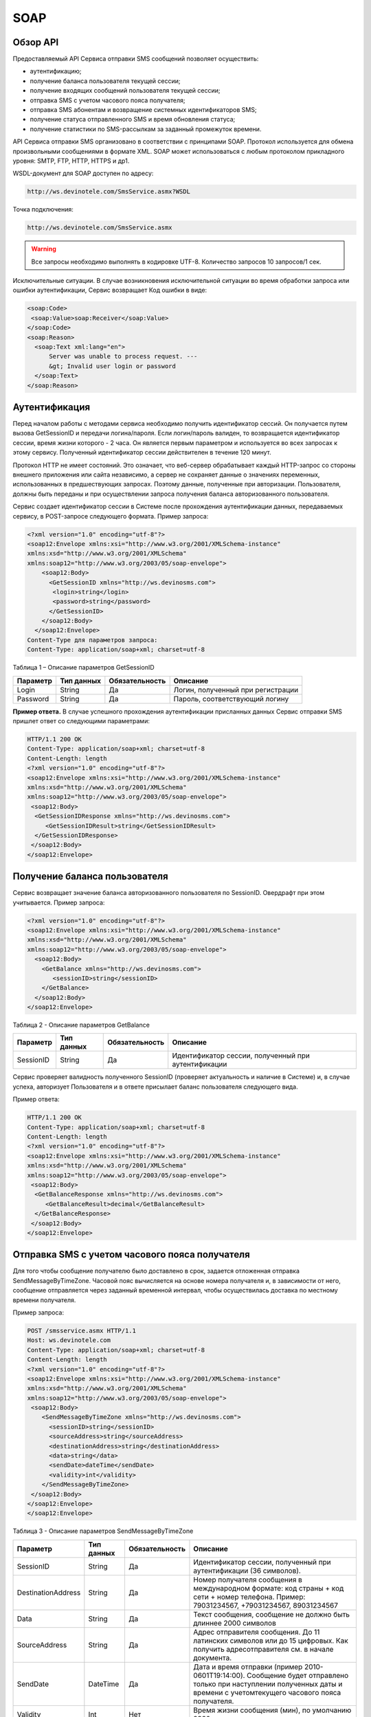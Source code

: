 SOAP
====


Обзор API
---------

Предоставляемый API Сервиса отправки SMS сообщений позволяет осуществить:

* аутентификацию;
* получение баланса пользователя текущей сессии;
* получение входящих сообщений пользователя текущей сессии;
* отправка SMS c учетом часового пояса получателя;
* отправка SMS абонентам и возвращение системных идентификаторов SMS;
* получение статуса отправленного SMS и время обновления статуса;
* получение статистики по SMS-рассылкам за заданный промежуток времени.

API Сервиса отправки SMS организовано в соответствии с принципами SOAP. Протокол используется для обмена произвольными сообщениями в формате XML. SOAP может использоваться с любым протоколом прикладного уровня: SMTP, FTP, HTTP, HTTPS и др1.

WSDL-документ для SOAP доступен по адресу:

.. code-block:: json

  http://ws.devinotele.com/SmsService.asmx?WSDL
  

Точка подключения: 

.. code-block:: json

  http://ws.devinotele.com/SmsService.asmx
  

.. warning:: Все запросы необходимо выполнять в кодировке UTF-8. Количество запросов 10 запросов/1 сек. 


Исключительные ситуации.
В случае возникновения исключительной ситуации во время обработки запроса или ошибки
аутентификации, Сервис возвращает Код ошибки в виде:

.. code-block:: xml

  <soap:Code>
   <soap:Value>soap:Receiver</soap:Value>
  </soap:Code>
  <soap:Reason>
    <soap:Text xml:lang="en">
        Server was unable to process request. ---
        &gt; Invalid user login or password
    </soap:Text>
  </soap:Reason>

Аутентификация
--------------

Перед началом работы с методами сервиса необходимо получить идентификатор сессий. Он получается путем вызова GetSessionID и передачи логина/пароля. Если логин/пароль валиден, то возвращается идентификатор сессии, время жизни которого - 2 часа. Он является первым параметром и используется во всех запросах к этому сервису. Полученный идентификатор сессии действителен в течение 120 минут.

Протокол HTTP не имеет состояний. Это означает, что веб-сервер обрабатывает каждый HTTP-запрос со стороны внешнего приложения или сайта независимо, а сервер не сохраняет данные о значениях переменных, использованных в предшествующих запросах. Поэтому данные, полученные при авторизации. Пользователя, должны быть переданы и при осуществлении запроса получения баланса авторизованного пользователя.

Сервис создает идентификатор сессии в Системе после прохождения аутентификации
данных, передаваемых сервису, в POST-запросе следующего формата.
Пример запроса: 

.. code-block:: xml

  <?xml version="1.0" encoding="utf-8"?>
  <soap12:Envelope xmlns:xsi="http://www.w3.org/2001/XMLSchema-instance"
  xmlns:xsd="http://www.w3.org/2001/XMLSchema"
  xmlns:soap12="http://www.w3.org/2003/05/soap-envelope">
      <soap12:Body>
        <GetSessionID xmlns="http://ws.devinosms.com">
         <login>string</login>
         <password>string</password>
        </GetSessionID>
      </soap12:Body>
    </soap12:Envelope>
  Content-Type для параметров запроса:
  Content-Type: application/soap+xml; charset=utf-8
  

Таблица 1 – Описание параметров GetSessionID

+----------------+------------+--------------+--------------------------------------+
|     Параметр   | Тип данных |Обязательность| Описание                             |
+================+============+==============+======================================+
| Login          |  String    | Да           | Логин, полученный при регистрации    |
+----------------+------------+--------------+--------------------------------------+
| Password       |  String    | Да           | Пароль, соответствующий логину       |
+----------------+------------+--------------+--------------------------------------+


**Пример ответа.** В случае успешного прохождения аутентификации присланных данных Сервис отправки SMS
пришлет ответ со следующими параметрами:

.. code-block:: xml

  HTTP/1.1 200 OK
  Content-Type: application/soap+xml; charset=utf-8
  Content-Length: length
  <?xml version="1.0" encoding="utf-8"?>
  <soap12:Envelope xmlns:xsi="http://www.w3.org/2001/XMLSchema-instance"
  xmlns:xsd="http://www.w3.org/2001/XMLSchema"
  xmlns:soap12="http://www.w3.org/2003/05/soap-envelope">
   <soap12:Body>
    <GetSessionIDResponse xmlns="http://ws.devinosms.com">
       <GetSessionIDResult>string</GetSessionIDResult>
    </GetSessionIDResponse>
   </soap12:Body>
  </soap12:Envelope>
  

Получение баланса пользователя
------------------------------

Сервис возвращает значение баланса авторизованного пользователя по SessionID. Овердрафт при этом
учитывается. Пример запроса:

.. code-block:: xml

  <?xml version="1.0" encoding="utf-8"?>
  <soap12:Envelope xmlns:xsi="http://www.w3.org/2001/XMLSchema-instance"
  xmlns:xsd="http://www.w3.org/2001/XMLSchema"
  xmlns:soap12="http://www.w3.org/2003/05/soap-envelope">
    <soap12:Body>
      <GetBalance xmlns="http://ws.devinosms.com">
         <sessionID>string</sessionID>
      </GetBalance>
    </soap12:Body>
  </soap12:Envelope>
  

Таблица 2 - Описание параметров GetBalance

+-----------+------------+--------------+----------------------------------------------------+
|  Параметр | Тип данных |Обязательность| Описание                                           |
+===========+============+==============+====================================================+
| SessionID |  String    |  Да          | Идентификатор сессии, полученный при аутентификации|
+-----------+------------+--------------+----------------------------------------------------+

Сервис проверяет валидность полученного SessionID (проверяет актуальность и наличие в Системе) и, в случае успеха, авторизует Пользователя и в ответе присылает баланс пользователя следующего вида.

Пример ответа:

.. code-block:: xml

  HTTP/1.1 200 OK
  Content-Type: application/soap+xml; charset=utf-8
  Content-Length: length
  <?xml version="1.0" encoding="utf-8"?>
  <soap12:Envelope xmlns:xsi="http://www.w3.org/2001/XMLSchema-instance"
  xmlns:xsd="http://www.w3.org/2001/XMLSchema"
  xmlns:soap12="http://www.w3.org/2003/05/soap-envelope">
   <soap12:Body>
    <GetBalanceResponse xmlns="http://ws.devinosms.com">
       <GetBalanceResult>decimal</GetBalanceResult>
    </GetBalanceResponse>
   </soap12:Body>
  </soap12:Envelope>
  

Отправка SMS с учетом часового пояса получателя
-----------------------------------------------

Для того чтобы сообщение получателю было доставлено в срок, задается отложенная отправка SendMessageByTimeZone. Часовой пояс вычисляется на основе номера получателя и, в зависимости от него, сообщение отправляется через заданный временной интервал, чтобы осуществилась доставка по местному времени получателя.

Пример запроса:

.. code-block:: xml

  POST /smsservice.asmx HTTP/1.1
  Host: ws.devinotele.com
  Content-Type: application/soap+xml; charset=utf-8
  Content-Length: length
  <?xml version="1.0" encoding="utf-8"?>
  <soap12:Envelope xmlns:xsi="http://www.w3.org/2001/XMLSchema-instance"
  xmlns:xsd="http://www.w3.org/2001/XMLSchema"
  xmlns:soap12="http://www.w3.org/2003/05/soap-envelope">
   <soap12:Body>
      <SendMessageByTimeZone xmlns="http://ws.devinosms.com">
        <sessionID>string</sessionID>
        <sourceAddress>string</sourceAddress>
        <destinationAddress>string</destinationAddress>
        <data>string</data>
        <sendDate>dateTime</sendDate>
        <validity>int</validity>
      </SendMessageByTimeZone>
   </soap12:Body>
  </soap12:Envelope>
  </soap12:Envelope>
  

Таблица 3 - Описание параметров SendMessageByTimeZone

+------------------+------------+--------------+-------------------------------------------------------------------------------+
|     Параметр     | Тип данных |Обязательность| Описание                                                                      |
+==================+============+==============+===============================================================================+
| SessionID        |  String    |  Да          | Идентификатор сессии, полученный при аутентификации (36 символов).            |
+------------------+------------+--------------+-------------------------------------------------------------------------------+
|DestinationAddress|  String    |  Да          | Номер получателя сообщения в международном формате: код страны +              |
|                  |            |              | код сети + номер телефона.                                                    |
|                  |            |              | Пример:                                                                       |
|                  |            |              | 79031234567, +79031234567, 89031234567                                        |
+------------------+------------+--------------+-------------------------------------------------------------------------------+
| Data             |  String    | Да           | Текст сообщения, сообщение не должно быть длиннее 2000 символов               |
+------------------+------------+--------------+-------------------------------------------------------------------------------+
| SourceAddress    | String     | Да           | Адрес отправителя сообщения. До 11 латинских символов или до 15 цифровых.     |
|                  |            |              | Как получить адресотправителя см. в начале документа.                         |
+------------------+------------+--------------+-------------------------------------------------------------------------------+
| SendDate         | DateTime   | Да           | Дата и время отправки (пример 2010-0601T19:14:00).                            |
|                  |            |              | Сообщение будет отправлено только при наступлении полученных даты             |
|                  |            |              | и времени с учетомтекущего часового пояса получателя.                         |
+------------------+------------+--------------+-------------------------------------------------------------------------------+
| Validity         | Int        | Нет          |  Время жизни сообщения (мин), по умолчанию 2880 мин.                          |
+------------------+------------+--------------+-------------------------------------------------------------------------------+

Перед отправкой SMS Сервис проверяет запрос на:

* наличие обязательных параметров;
* валидность сессии Пользователя (аутентификацию и определение, не истекло ли его время жизни SessionID);
* достаточно ли Баланса Пользователя на отправку SMS (достаточность определяется на основании тарифа Пользователя на отправку SMS для мобильного оператора указанного в запросе номера);
* валидность указанного в запросе номера;
* валидность адреса отправителя;
* длину сообщения.

Если все проверки пройдены успешно, то Сервис отправит сообщение в SMS-центр и вернет идентификатор отправленного сообщения с параметрами как в примере ответа. Размер 1 сообщения составляет: 70 русских символов или 160 символов латиницей. Сервис может возвратить более 1 идентификатора, если текст сообщения выходит за пределы 1 sms.

Пример ответа:

.. code-block:: xml

  HTTP/1.1 200 OK
  Content-Type: application/soap+xml; charset=utf-8
  Content-Length: length
  <?xml version="1.0" encoding="utf-8"?>
  <soap12:Envelope xmlns:xsi="http://www.w3.org/2001/XMLSchema-instance"
  xmlns:xsd="http://www.w3.org/2001/XMLSchema"
  xmlns:soap12="http://www.w3.org/2003/05/soap-envelope">
   <soap12:Body>
      <SendMessageByTimeZoneResponse xmlns="http://ws.devinosms.com">
        <SendMessageByTimeZoneResult>
          <string>string</string>
          <string>string</string>
        </SendMessageByTimeZoneResult>
      </SendMessageByTimeZoneResponse>
    </soap12:Body>
  </soap12:Envelope>
  

Отправка SMS адресатам и возвращение системных идентификаторов сообщений
------------------------------------------------------------------------

Данный метод поддерживает массовую отправку сообщений (до 1000 сообщений) в одном запросе.

Пример запроса:

.. code-block:: xml

  POST /smsservice.asmx HTTP/1.1
  Host: ws.devinotele.com
  Content-Type: application/soap+xml; charset=utf-8
  Content-Length: length
  <?xml version="1.0" encoding="utf-8"?>
  <soap12:Envelope xmlns:xsi="http://www.w3.org/2001/XMLSchema-instance"
  xmlns:xsd="http://www.w3.org/2001/XMLSchema"
  xmlns:soap12="http://www.w3.org/2003/05/soap-envelope">
  <soap12:Body>
    <SendMessage xmlns="http://ws.devinosms.com">
      <sessionID>string</sessionID>
      <message>
          <Data>string</Data>
          <DelayUntilUtc>dateTime</DelayUntilUtc>
          <DestinationAddresses>
            <string>string</string>
            <string>string</string>
          </DestinationAddresses>
          <SourceAddress>string</SourceAddress>
          <ReceiptRequested>boolean</ReceiptRequested>
          <Validity>int</Validity>
      </message>
    </SendMessage>
  </soap12:Body>
  </soap12:Envelope>
  

Таблица 4 - Описание параметров SendMessage

+------------------+------------+--------------+-------------------------------------------------------------------------------+
|     Параметр     | Тип данных |Обязательность| Описание                                                                      |
+==================+============+==============+===============================================================================+
| Data             |  String    |  Да          | Текст сообщения, сообщение не должно быть длиннее 2000 символов               |
+------------------+------------+--------------+-------------------------------------------------------------------------------+
| DelayUnilUtc     |  DateTime  |  Нет         | Время отправки. Если не заполнено, то отправляется немедленно.                |
+------------------+------------+--------------+-------------------------------------------------------------------------------+
|DestinationAddress|  String [] | Да           | Номер получателя сообщения в международном формате:                           |
|                  |            |              | код страны + код сети + номер телефона.                                       |  
|                  |            |              | Пример: 79031234567, +79031234567, 89031234567                                |
+------------------+------------+--------------+-------------------------------------------------------------------------------+
| SourceAddress    | String     | Да           | Адрес отправителя сообщения. До 11 латинских имволов или до 15 цифровых.      |
+------------------+------------+--------------+-------------------------------------------------------------------------------+
| ReceiptRequested | Boolean    | Нет          | Запрос о доставке                                                             |
+------------------+------------+--------------+-------------------------------------------------------------------------------+
| Validity         | Int        | Нет          |  Время жизни сообщения (мин), по умолчанию 2880 мин.                          |
+------------------+------------+--------------+-------------------------------------------------------------------------------+

Пример ответа:

.. code-block:: xml

  HTTP/1.1 200 OK
  Content-Type: application/soap+xml; charset=utf-8
  Content-Length: length
  <?xml version="1.0" encoding="utf-8"?>
  <soap12:Envelope xmlns:xsi="http://www.w3.org/2001/XMLSchema-instance"
  xmlns:xsd="http://www.w3.org/2001/XMLSchema"
  xmlns:soap12="http://www.w3.org/2003/05/soap-envelope">
   <soap12:Body>
     <SendMessageResponse xmlns="http://ws.devinosms.com">
        <SendMessageResult>
           <string>string</string>
           <string>string</string>
         </SendMessageResult>
     </SendMessageResponse>
   </soap12:Body>
  </soap12:Envelope>
  

Получение статуса отправленного SMS
-----------------------------------

Сервис возвращает статус отправленного sms в соответствии со значениями параметров sessionID и
messageID.

Пример запроса:

.. code-block:: xml

  <?xml version="1.0" encoding="utf-8"?>
  <soap12:Envelope xmlns:xsi="http://www.w3.org/2001/XMLSchema-instance"
  xmlns:xsd="http://www.w3.org/2001/XMLSchema"
  xmlns:soap12="http://www.w3.org/2003/05/soap-envelope">
   <soap12:Body>
    <GetMessageState xmlns="http://ws.devinosms.com">
      <sessionID>string</sessionID>
      <messageID>string</messageID>
    </GetMessageState>
   </soap12:Body>
  </soap12:Envelope>
  

Таблица 5 - Описание параметров GetMessageState

+------------------+------------+--------------+-------------------------------------------------------------------------------+
|     Параметр     | Тип данных |Обязательность| Описание                                                                      |
+==================+============+==============+===============================================================================+
| sessionId        |  String    |  Да          | Идентификатор сессии (36 символов).                                           |
+------------------+------------+--------------+-------------------------------------------------------------------------------+
| messageId        |  String    |  Да          | Идентификатор сообщения (сегментасообщения). Для одного запроса будет выполнен|
|                  |            |              | возврат статуса только одного сообщения (сегмента сообщения).                 |
+------------------+------------+--------------+-------------------------------------------------------------------------------+

Пример ответа:

.. code-block:: xml

  HTTP/1.1 200 OK
  Content-Type: application/soap+xml; charset=utf-8
  Content-Length: length
  <?xml version="1.0" encoding="utf-8"?>
  <soap12:Envelope xmlns:xsi="http://www.w3.org/2001/XMLSchema-instance"
  xmlns:xsd="http://www.w3.org/2001/XMLSchema"
  xmlns:soap12="http://www.w3.org/2003/05/soap-envelope">
   <soap12:Body>
    <GetMessageStateResponse xmlns="http://ws.devinosms.com">
      <GetMessageStateResult>
        <State>int</State>
        <CreationDateUtc>dateTime</CreationDateUtc>
        <SubmittedDateUtc>dateTime</SubmittedDateUtc>
        <ReportedDateUtc>dateTime</ReportedDateUtc>
        <StateDescription>string</StateDescription>
        <Price>decimal</Price>
     </GetMessageStateResult>
    </GetMessageStateResponse>
   </soap12:Body>
  </soap12:Envelope>
  

Таблица 6 - Описание возвращаемых параметров

+--------------------+------------+---------------------------------------------------------------------------+
|      Название      | Тип        |    Описание                                                               |
+====================+============+===========================================================================+
| State              |  int       |  Статус. Типы статусов сообщений приведены в примечании.                  |
+--------------------+------------+---------------------------------------------------------------------------+
| CreationDateUtc    |  dateTime  |  Дата и время создания (пример 2010-0601T19:14:00) в UTC.                 |
+--------------------+------------+---------------------------------------------------------------------------+
| SubmittedDateUtc   |  dateTime  | Время получения в Devino (в UTC).                                         |
+--------------------+------------+---------------------------------------------------------------------------+
| ReportedDateUtc    |  dateTime  | Время получения отчета (в UTC).                                           |
+--------------------+------------+---------------------------------------------------------------------------+
| StateDescription   |  string    | Описание статуса (напримерDescription("Недопустимый адрес получателя")).  |
+--------------------+------------+---------------------------------------------------------------------------+
| Price              |  decimal   | Цена                                                                      |
+--------------------+------------+---------------------------------------------------------------------------+

Получение статистики по SMS-рассылкам за заданный промежуток времени
--------------------------------------------------------------------

Сервис возвращает статистику по SMS-рассылкам за период, в соответствии со значениями параметров, передаваемых сервису в POST-запросе следующего формата.

Пример запроса:

.. code-block:: xml

  POST /smsservice.asmx HTTP/1.1
  Host: ws.devinotele.com
  Content-Type: application/soap+xml; charset=utf-8
  Content-Length: length
  <?xml version="1.0" encoding="utf-8"?>
  <soap12:Envelope xmlns:xsi="http://www.w3.org/2001/XMLSchema-instance"
  xmlns:xsd="http://www.w3.org/2001/XMLSchema"
  xmlns:soap12="http://www.w3.org/2003/05/soap-envelope">
   <soap12:Body>
    <GetStatistics xmlns="http://ws.devinosms.com">
       <sessionId>string</sessionId>
       <startDateTime>dateTime</startDateTime>
       <endDateTime>dateTime</endDateTime>
    </GetStatistics>
   </soap12:Body>
  </soap12:Envelope>
  

Таблица 7 - Описание параметров GetStatistics

+------------------+------------+--------------+-------------------------------------------------------------------------------+
|     Параметр     | Тип данных |Обязательность| Описание                                                                      |
+==================+============+==============+===============================================================================+
| sessionId        |  String    |  Да          | Идентификатор сессии (36 символов).                                           |
+------------------+------------+--------------+-------------------------------------------------------------------------------+
| startDateTime    |  DateTime  |  Да          | Дата и время начала периода, закоторый необходимо получитьстатистику,         |
|                  |            |              | например 2012-01-18Т00:00:00. Время в UTC.                                    |
+------------------+------------+--------------+-------------------------------------------------------------------------------+
| endDateTime      |  DateTime  |  Да          | Дата и время конца периода, закоторый необходимо получить статистику,         |
|                  |            |              | например 2012-01-18Т23:59:00. Время в UTC.                                    |
+------------------+------------+--------------+-------------------------------------------------------------------------------+

После получения запроса сервис проверит валидность присланного идентификатора сессии и даты начала/окончания формирования статистики (включая ограничение на то, что охватываемый диапазон должен не превышать 3 месяцев).
Если все проверки пройдены успешно, то сервис вернет статистику по sms со следующими параметрами: 

.. code-block:: xml

  HTTP/1.1 200 OK
  Content-Type: application/soap+xml; charset=utf-8
  Content-Length: length
  <?xml version="1.0" encoding="utf-8"?>
  <soap12:Envelope xmlns:xsi="http://www.w3.org/2001/XMLSchema-instance"
  xmlns:xsd="http://www.w3.org/2001/XMLSchema"
  xmlns:soap12="http://www.w3.org/2003/05/soap-envelope">
   <soap12:Body>
   <GetStatisticsResponse xmlns="http://ws.devinosms.com">
      <GetStatisticsResult>
        <Sent>int</Sent>
        <Delivered>int</Delivered>
        <Errors>int</Errors>
        <InProcess>int</InProcess>
        <Expired>int</Expired>
        <Rejected>int</Rejected>
      </GetStatisticsResult>
    </GetStatisticsResponse>
   </soap12:Body>
  </soap12:Envelope>
  

Таблица 8 - Описание возвращаемых параметров

+------------+-------+---------------------------------------------+
| Название   | Тип   |    Описание                                 |
+============+=======+=============================================+
| Sent       |  int  |  Количество отправленных сообщений          |
+------------+-------+---------------------------------------------+
| Delivered  |  int  | Количество доставленных сообщений.          |
+------------+-------+---------------------------------------------+
| Errors     |   int | Количество ошибок                           |
+------------+-------+---------------------------------------------+
| InProcess  |  int  | Количество сообщений «в процессе отправки»  |
+------------+-------+---------------------------------------------+
| Expired    |  int  | Количество просроченных сообщений.          |
+------------+-------+---------------------------------------------+
| Rejected   |  int  | Количество отклоненных сообщений            |
+------------+-------+---------------------------------------------+

Получение входящих сообщений
----------------------------

Система позволяет заводить входящие номера и на них получать sms. Входящий номер заводится через
личный кабинет. 
Пример запроса:

.. code-block:: xml

  Сервис возвращает входящие сообщения пользователя в интервале maxDate, minDate(который передан в этом запросе).
  <?xml version="1.0" encoding="utf-8"?>
  <soap12:Envelope xmlns:xsi="http://www.w3.org/2001/XMLSchema-instance"
  xmlns:xsd="http://www.w3.org/2001/XMLSchema"
  xmlns:soap12="http://www.w3.org/2003/05/soap-envelope">
   <soap12:Body>
    <GetIncomingMessages xmlns="http://ws.devinosms.com">
       <sessionID>string</sessionID>
       <maxDateUTC>dateTime</maxDateUTC>
       <minDateUTC>dateTime</minDateUTC>
    </GetIncomingMessages>
   </soap12:Body>
  </soap12:Envelope>
  

Таблица 9 - Описание параметров GetIncomingMessages

+------------------+------------+--------------+-------------------------------------------------------+
|     Параметр     | Тип данных |Обязательность| Описание                                              |
+==================+============+==============+=======================================================+
| sessionId        |  String    |  Да          | Идентификатор сессии, полученный при аутентификации   |
+------------------+------------+--------------+-------------------------------------------------------+
| maxDateUTC       |  DateTime  |  Да          | Значение интервала _по. Пример: 2014-11-01T11:30      |
+------------------+------------+--------------+-------------------------------------------------------+
| minDateUTC       |  DateTime  |  Да          | Значение интервала с_. Пример: 2014-11-01T11:30       |
|                  |            |              | например 2012-01-18Т23:59:00. Время в UTC.            |
+------------------+------------+--------------+-------------------------------------------------------+

Пример ответа:

.. code-block:: xml

  HTTP/1.1 200 OK
  Content-Type: application/soap+xml; charset=utf-8
  Content-Length: length
  <?xml version="1.0" encoding="utf-8"?>
  <soap12:Envelope xmlns:xsi="http://www.w3.org/2001/XMLSchema-instance"
  xmlns:xsd="http://www.w3.org/2001/XMLSchema"
  xmlns:soap12="http://www.w3.org/2003/05/soap-envelope">
  <soap12:Body>
   <GetIncomingMessagesResponse xmlns="http://ws.devinosms.com">
      <GetIncomingMessagesResult>
        <IncomingMessage>
          <Data>string</Data>
          <SourceAddress>string</SourceAddress>
          <DestinationAddress>string</DestinationAddress>
          <CreatedDateUtc>dateTime</CreatedDateUtc>
        </IncomingMessage>
        <IncomingMessage>
          <Data>string</Data>
          <SourceAddress>string</SourceAddress>
          <DestinationAddress>string</DestinationAddress>
          <CreatedDateUtc>dateTime</CreatedDateUtc>
        </IncomingMessage>
      </GetIncomingMessagesResult>
    </GetIncomingMessagesResponse>
   </soap12:Body>
  </soap12:Envelope>
  

Таблица 10 - Описание параметров GetIncomingMessages

+-------------------+---------+-----------------------------------+
| Название          | Тип     |  Описание                         |
+===================+=========+===================================+
| Data              | String  |  Текст сообщения                  |
+-------------------+---------+-----------------------------------+
|SourceAddress      | String  | Адрес отправителя                 |
+-------------------+---------+-----------------------------------+
| DestinationAddress| String  | Адрес получателя                  |
+-------------------+---------+-----------------------------------+
| CreatedDateUtc    | DateTime| Дата создания                     |
+-------------------+---------+-----------------------------------+
| Expired           |  int    | Количество просроченных сообщений.|
+-------------------+---------+-----------------------------------+
| Rejected          |  int    | Количество отклоненных сообщений  |
+-------------------+---------+-----------------------------------+

Коды ошибок и статусы сообщений
-------------------------------

Таблица 11 – Статусы сообщений 

+-------------+-------------------+-----------------------------------------------+----------------------------------------------+
|   БД Devino | Наименование      |Описание                                       | Подробное описание                           |  
+=============+===================+===============================================+==============================================+
| -200        | Ошибка            | Errors=-200                                   | Статус для фильтра "Ошибка" вдетализации     |
+-------------+-------------------+-----------------------------------------------+----------------------------------------------+
| -100        | Протарифицировано | Tarificated = -100                            | Статус для фильтра "Протирифицировано" в     |
|             |                   |                                               | детализации                                  |
+-------------+-------------------+-----------------------------------------------+----------------------------------------------+
| -3          | Ошибка            | ErrorSendingDateTimeInterpretation= -3        | Ошибка интерпретации даты и времени отправки |
+-------------+-------------------+-----------------------------------------------+----------------------------------------------+
| -1          | Отправлено        | Sent = -1                                     | Сообщение отправлено                         |
+-------------+-------------------+-----------------------------------------------+----------------------------------------------+
| -2          | Отправляется      | LocalQueued = -2                              | Сообщение отправляется                       |
+-------------+-------------------+-----------------------------------------------+----------------------------------------------+
| -40         | Ожидание          | Queued = -40                                  | Сообщение в статусе «ожидание»               |
+-------------+-------------------+-----------------------------------------------+----------------------------------------------+
| -30         | Остановлено       | Sending_To_Gateway = -30                      | Отправлено в шлюз                            |
+-------------+-------------------+-----------------------------------------------+----------------------------------------------+
| -20         | Отправлено/       |                                               |                                              |
|             | получателю        | Sending_To_Recipient = -20                    | Сообщение отправлено получателю              |
+-------------+-------------------+-----------------------------------------------+----------------------------------------------+
| 0           | Доставлено        | Delivered_To_Recipient = 0                    | Сообщение доставлено                         |
+-------------+-------------------+-----------------------------------------------+----------------------------------------------+
| 0x0000000B  | Ошибка            | Error_Invalid_Destination_Address =0x0000000B | Неверно введён адрес получателя              |
+-------------+-------------------+-----------------------------------------------+----------------------------------------------+
| 0x0000000A  | Ошибка            | Error_Invalid_Source_Address =0x0000000A      | Неверно введён адрес отправителя             |
+-------------+-------------------+-----------------------------------------------+----------------------------------------------+
| 41          | Ошибка            | Error_Incompatible_Destination = 41           | Недопустимый адрес получателя                |
+-------------+-------------------+-----------------------------------------------+----------------------------------------------+
| 42          | Ошибка            | Error_Rejected = 42                           | Отклонено                                    |
+-------------+-------------------+-----------------------------------------------+----------------------------------------------+
| 46          | Ошибка            | Error_Expired = 46                            | Просрочен                                    |
+-------------+-------------------+-----------------------------------------------+----------------------------------------------+
| 47          | Ошибка            | Deleted = 47                                  | Просрочено                                   |
+-------------+-------------------+-----------------------------------------------+----------------------------------------------+
| 48          | Ошибка            | Devino_Rejected = 48                          | Ошибка                                       |
+-------------+-------------------+-----------------------------------------------+----------------------------------------------+
| 0x000000FF  | Неизвестный       | Unknown = 0x000000FF                          | Внутренняя ошибка                            |
+-------------+-------------------+-----------------------------------------------+----------------------------------------------+
| 0x00000008  | Ошибка            | System_Error = 0x00000008                     | Внутренняя ошибка                            |
+-------------+-------------------+-----------------------------------------------+----------------------------------------------+
